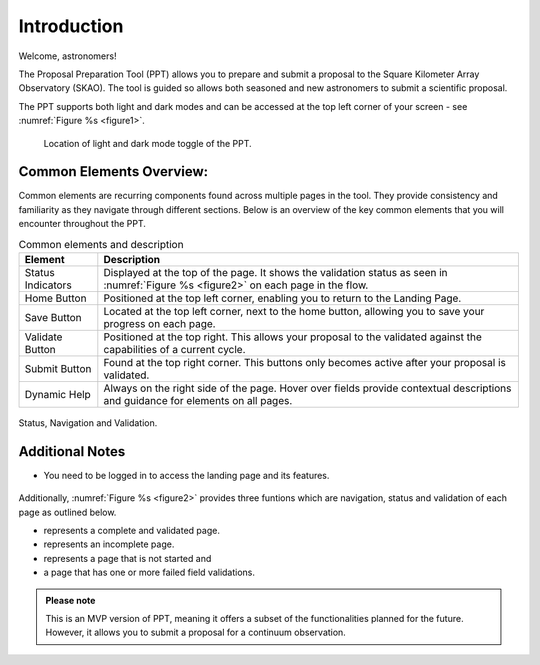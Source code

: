 Introduction
~~~~~~~~~~~~

Welcome, astronomers!

The Proposal Preparation Tool (PPT) allows you to prepare and submit a proposal to the Square Kilometer Array Observatory (SKAO). The tool is guided so allows both seasoned and new astronomers to submit a scientific proposal.

The PPT supports both light and dark modes and can be accessed at the top left corner |icostatus| of your screen - see :numref:`Figure %s <figure1>`.



.. |icostatus| image:: /images/sunMoonBtn.png
   :width: 15%
   :alt: Page filter

.. |icostatus2| image:: /images/statusnav1.png
   :width: 30%
   :alt: complete status

.. |icostatus3| image:: /images/statusnav2.png
   :width: 30%
   :alt: incomplete status

.. |icostatus4| image:: /images/statusnav3.png
   :width: 30%
   :alt: Not started status

.. |icostatus5| image:: /images/statusnav4.png
   :width: 30%
   :alt: Failed validation status

.. _figure1:
.. figure:: /images/toggle.png
   :width: 100%
   :alt: screen in light & dark mode of the landing page
   :class: with-border

   Location of light and dark mode toggle of the PPT.





Common Elements Overview:
=========================
Common elements are recurring components found across multiple pages in the tool. They provide consistency and familiarity as they navigate through different sections. Below is an overview of the key common elements that you will encounter throughout the PPT. 


.. csv-table:: Common elements and description
   :header: "Element", "Description"

   "Status Indicators",	"Displayed at the top of the page. It shows the validation status as seen in :numref:`Figure %s <figure2>`  on each page in the flow." 
   "Home Button", "Positioned at the top left corner, enabling you to return to the Landing Page."
   "Save Button",	"Located at the top left corner, next to the home button, allowing you to save your progress on each page."
   "Validate Button",	"Positioned at the top right. This allows your proposal to the validated against the capabilities of a current cycle."
   "Submit Button",	"Found at the top right corner. This buttons only becomes active after your proposal is validated."
   "Dynamic Help", "Always on the right side of the page. Hover over fields provide contextual descriptions and guidance for elements on all pages."


.. _figure2:

.. figure:: /images/statusnav.png
   :width: 100%
   :align: center
   :alt: screen in light & dark mode 

   Status, Navigation and Validation.


Additional Notes
================

- You need to be logged in to access the landing page and its features.

.. figure:: /images/landingPage.png
   :width: 90%
   :align: center
   :alt: screen in light & dark mode

Additionally, :numref:`Figure %s <figure2>` provides three funtions which are navigation, status and validation of each page as outlined below.

- |icostatus2| represents a complete and validated page.
- |icostatus3| represents an incomplete page. 
- |icostatus4| represents a page that is not started and 
- |icostatus5| a page that has one or more failed field validations.

.. admonition:: Please note

   This is an MVP version of PPT, meaning it offers a subset of the functionalities planned for the future. However, it allows you to submit a proposal for a continuum observation.
